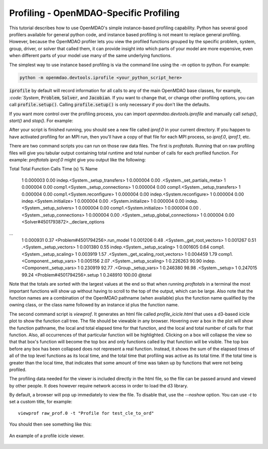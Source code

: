 .. _OpenMDAO-Profiling:


Profiling - OpenMDAO-Specific Profiling
=======================================

This tutorial describes how to use OpenMDAO's simple instance-based profiling
capability.  Python has several good profilers available for general python
code, and instance based profiling is not meant to replace general profiling.
However, because the OpenMDAO profiler lets you view the profiled functions grouped
by the specific problem, system, group, driver, or solver that called them, it
can provide insight into which parts of your model are more expensive, even when
different parts of your model use many of the same underlying functions.

The simplest way to use instance based profiling is via the command line using the `-m`
option to python.  For example:


.. code::

   python -m openmdao.devtools.iprofile <your_python_script_here>


:code:`iprofile` by default will record information for all calls to any of the main OpenMDAO base classes,
for example, `:code:`System`, :code:`Problem`, :code:`Solver`, and :code:`Jacobian`.  If you want to change
that, or change other profiling options, you can call :code:`profile.setup()`.  Calling :code:`profile.setup()`
is only necessary if you don't like the defaults.

If you want more control over the profiling process, you can import `openmdao.devtools.iprofile` and manually
call `setup()`, `start()` and `stop()`.  For example:


.. testcode:: profile_activate

    from openmdao.devtools import iprofile

    # you can define your own custom set of methods to track here
    methods = {
    }
    iprofile.setup()
    iprofile.start()

    # define my model and run it...

    iprofile.stop()

    # do some other stuff that I don't want to profile...


After your script is finished running, you should see a new file called
`iprof.0` in your current directory.  If you happen
to have activated profiling for an MPI run, then you'll have a copy of that
file for each MPI process, so `iprof.0`, `iprof.1`, etc.

There are two command scripts you can run on those raw data files.  The first
is `proftotals`.  Running that on raw profiling files will give you tabular output containing total
runtime and total number of calls for each profiled function.  For example: `proftotals iprof.0` might
give you output like the following:

::

Total     Total           Function
Calls     Time (s)    %   Name
     1    0.000003   0.00 indep.<System._setup_transfers>
     1    0.000004   0.00 .<System._set_partials_meta>
     1    0.000004   0.00 comp1.<System._setup_connections>
     1    0.000004   0.00 comp1.<System._setup_transfers>
     1    0.000004   0.00 comp1.<System.reconfigure>
     1    0.000004   0.00 indep.<System.reconfigure>
     1    0.000004   0.00 indep.<System.initialize>
     1    0.000004   0.00 .<System.initialize>
     1    0.000004   0.00 indep.<System._setup_solvers>
     1    0.000004   0.00 comp1.<System.initialize>
     1    0.000004   0.00 .<System._setup_connections>
     1    0.000004   0.00 .<System._setup_global_connections>
     1    0.000004   0.00 <Solver#4501793872>._declare_options
...
     1    0.000931   0.37 <Problem#4501794256>.run_model
     1    0.001206   0.48 .<System._get_root_vectors>
     1    0.001267   0.51 .<System._setup_vectors>
     1    0.001380   0.55 indep.<System._setup_scaling>
     1    0.001605   0.64 comp1.<System._setup_scaling>
     1    0.003919   1.57 .<System._get_scaling_root_vectors>
     1    0.004459   1.79 comp1.<Component._setup_vars>
     1    0.005156   2.07 .<System._setup_scaling>
     1    0.226263  90.90 indep.<Component._setup_vars>
     1    0.230919  92.77 .<Group._setup_vars>
     1    0.246380  98.98 .<System._setup>
     1    0.247015  99.24 <Problem#4501794256>.setup
     1    0.248910 100.00 @total

Note that the totals are sorted with the largest values at the end so that when
running `proftotals` in a terminal the most important functions will show up without having to scroll to the top of
the output, which can be large. Also note that the function names are a combination of the OpenMDAO pathname (when
available) plus the function name qualified by the owning class, or the class name followed by an instance id plus
the function name.

The second command script is `viewprof`.  It generates an html
file called `profile_icicle.html` that
uses a d3-based icicle plot to show the function call tree. The file should
be viewable in any browser. Hovering over a box in the plot will show the
function pathname, the local and total elapsed time for that function, and the
local and total number of calls for that function. Also, all occurrences of that
particular function will be highlighted.  Clicking on a box will
collapse the view so that that box's function will become the top box
and only functions called by that function will be visible.  The top
box before any box has been collapsed does not represent a
real function. Instead, it shows the sum of the elapsed times of all of the
top level functions as its local time, and the total time that profiling was
active as its total time.  If the total time is greater than the local time,
that indicates that some amount of time was taken up by functions that were
not being profiled.

The profiling data needed for the viewer is included directly in the html file,
so the file can be passed around and viewed by other people.  It does
however require network access in order to load the d3 library.

By default, a browser will pop up immediately to view the file.  To disable
that, use the `--noshow` option.  You can use `-t` to set a custom title,
for example:

::

    viewprof raw_prof.0 -t "Profile for test_cle_to_ord"


You should then see something like this:


.. figure:: images/profile_icicle.png
   :align: center
   :alt: An example of a profile icicle viewer

   An example of a profile icicle viewer.


.. tags:: Tutorials, Profiling
